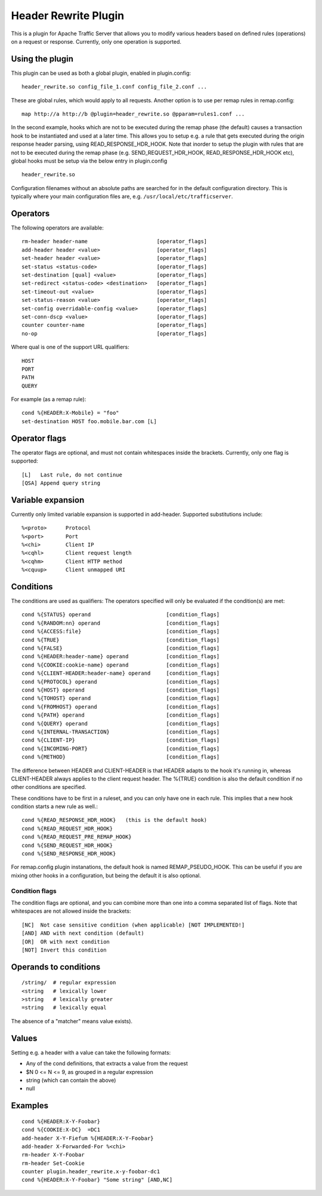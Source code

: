 .. _header-rewrite-plugin:

Header Rewrite Plugin
*********************

.. Licensed to the Apache Software Foundation (ASF) under one
   or more contributor license agreements.  See the NOTICE file
  distributed with this work for additional information
  regarding copyright ownership.  The ASF licenses this file
  to you under the Apache License, Version 2.0 (the
  "License"); you may not use this file except in compliance
  with the License.  You may obtain a copy of the License at
 
   http://www.apache.org/licenses/LICENSE-2.0
 
  Unless required by applicable law or agreed to in writing,
  software distributed under the License is distributed on an
  "AS IS" BASIS, WITHOUT WARRANTIES OR CONDITIONS OF ANY
  KIND, either express or implied.  See the License for the
  specific language governing permissions and limitations
  under the License.


This is a plugin for Apache Traffic Server that allows you to
modify various headers based on defined rules (operations) on a request or
response. Currently, only one operation is supported.

Using the plugin
----------------

This plugin can be used as both a global plugin, enabled in plugin.config::

  header_rewrite.so config_file_1.conf config_file_2.conf ...

These are global rules, which would apply to all requests. Another option is
to use per remap rules in remap.config::

  map http://a http://b @plugin=header_rewrite.so @pparam=rules1.conf ...

In the second example, hooks which are not to be executed during the remap
phase (the default) causes a transaction hook to be instantiated and used
at a later time. This allows you to setup e.g. a rule that gets executed
during the origin response header parsing, using READ_RESPONSE_HDR_HOOK.
Note that inorder to setup the plugin with rules that are not to be executed
during the remap phase (e.g. SEND_REQUEST_HDR_HOOK, READ_RESPONSE_HDR_HOOK etc),
global hooks must be setup via the below entry in plugin.config ::

  header_rewrite.so

Configuration filenames without an absolute paths are searched for in the
default configuration directory. This is typically where your main
configuration files are, e.g. ``/usr/local/etc/trafficserver``.

Operators
---------

The following operators are available::

  rm-header header-name                      [operator_flags]
  add-header header <value>                  [operator_flags]
  set-header header <value>                  [operator_flags]
  set-status <status-code>                   [operator_flags]
  set-destination [qual] <value>             [operator_flags]
  set-redirect <status-code> <destination>   [operator_flags]
  set-timeout-out <value>                    [operator_flags]
  set-status-reason <value>                  [operator_flags]
  set-config overridable-config <value>      [operator_flags]
  set-conn-dscp <value>                      [operator_flags]
  counter counter-name                       [operator_flags]
  no-op                                      [operator_flags]


Where qual is one of the support URL qualifiers::

  HOST
  PORT
  PATH
  QUERY

For example (as a remap rule)::

  cond %{HEADER:X-Mobile} = "foo"
  set-destination HOST foo.mobile.bar.com [L]

Operator flags
--------------

The operator flags are optional, and must not contain whitespaces inside
the brackets. Currently, only one flag is supported::

  [L]   Last rule, do not continue
  [QSA] Append query string

Variable expansion
------------------
Currently only limited variable expansion is supported in add-header. Supported
substitutions include::

  %<proto>      Protocol
  %<port>       Port
  %<chi>        Client IP
  %<cqhl>       Client request length
  %<cqhm>       Client HTTP method
  %<cquup>      Client unmapped URI

Conditions
----------
The conditions are used as qualifiers: The operators specified will
only be evaluated if the condition(s) are met::

  cond %{STATUS} operand                        [condition_flags]
  cond %{RANDOM:nn} operand                     [condition_flags]
  cond %{ACCESS:file}                           [condition_flags]
  cond %{TRUE}                                  [condition_flags]
  cond %{FALSE}                                 [condition_flags]
  cond %{HEADER:header-name} operand            [condition_flags]
  cond %{COOKIE:cookie-name} operand            [condition_flags]
  cond %{CLIENT-HEADER:header-name} operand     [condition_flags]
  cond %{PROTOCOL} operand                      [condition_flags]
  cond %{HOST} operand                          [condition_flags]
  cond %{TOHOST} operand                        [condition_flags]
  cond %{FROMHOST} operand                      [condition_flags]
  cond %{PATH} operand                          [condition_flags]
  cond %{QUERY} operand                         [condition_flags]
  cond %{INTERNAL-TRANSACTION}                  [condition_flags]
  cond %{CLIENT-IP}                             [condition_flags]
  cond %{INCOMING-PORT}                         [condition_flags]
  cond %{METHOD}                                [condition_flags]

The difference between HEADER and CLIENT-HEADER is that HEADER adapts to the
hook it's running in, whereas CLIENT-HEADER always applies to the client
request header. The %{TRUE} condition is also the default condition if no
other conditions are specified.

These conditions have to be first in a ruleset, and you can only have one in
each rule. This implies that a new hook condition starts a new rule as well.::

  cond %{READ_RESPONSE_HDR_HOOK}   (this is the default hook)
  cond %{READ_REQUEST_HDR_HOOK}
  cond %{READ_REQUEST_PRE_REMAP_HOOK}
  cond %{SEND_REQUEST_HDR_HOOK}
  cond %{SEND_RESPONSE_HDR_HOOK}

For remap.config plugin instanations, the default hook is named
REMAP_PSEUDO_HOOK. This can be useful if you are mixing other hooks in a
configuration, but being the default it is also optional.

---------------
Condition flags
---------------

The condition flags are optional, and you can combine more than one into
a comma separated list of flags. Note that whitespaces are not allowed inside
the brackets::

  [NC]  Not case sensitive condition (when applicable) [NOT IMPLEMENTED!]
  [AND] AND with next condition (default)
  [OR]  OR with next condition
  [NOT] Invert this condition

Operands to conditions
----------------------
::

  /string/  # regular expression
  <string   # lexically lower
  >string   # lexically greater
  =string   # lexically equal

The absence of a "matcher" means value exists).

Values
------
Setting e.g. a header with a value can take the following formats:

- Any of the cond definitions, that extracts a value from the request
- $N 0 <= N <= 9, as grouped in a regular expression
- string (which can contain the above)
- null

Examples
--------
::

  cond %{HEADER:X-Y-Foobar}
  cond %{COOKIE:X-DC}  =DC1
  add-header X-Y-Fiefum %{HEADER:X-Y-Foobar}
  add-header X-Forwarded-For %<chi>
  rm-header X-Y-Foobar
  rm-header Set-Cookie
  counter plugin.header_rewrite.x-y-foobar-dc1
  cond %{HEADER:X-Y-Foobar} "Some string" [AND,NC]
